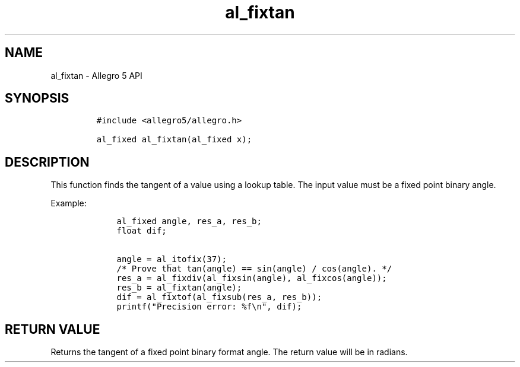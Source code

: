 .TH al_fixtan 3 "" "Allegro reference manual"
.SH NAME
.PP
al_fixtan \- Allegro 5 API
.SH SYNOPSIS
.IP
.nf
\f[C]
#include\ <allegro5/allegro.h>

al_fixed\ al_fixtan(al_fixed\ x);
\f[]
.fi
.SH DESCRIPTION
.PP
This function finds the tangent of a value using a lookup table.
The input value must be a fixed point binary angle.
.PP
Example:
.IP
.nf
\f[C]
\ \ \ \ al_fixed\ angle,\ res_a,\ res_b;
\ \ \ \ float\ dif;

\ \ \ \ angle\ =\ al_itofix(37);
\ \ \ \ /*\ Prove\ that\ tan(angle)\ ==\ sin(angle)\ /\ cos(angle).\ */
\ \ \ \ res_a\ =\ al_fixdiv(al_fixsin(angle),\ al_fixcos(angle));
\ \ \ \ res_b\ =\ al_fixtan(angle);
\ \ \ \ dif\ =\ al_fixtof(al_fixsub(res_a,\ res_b));
\ \ \ \ printf("Precision\ error:\ %f\\n",\ dif);
\f[]
.fi
.SH RETURN VALUE
.PP
Returns the tangent of a fixed point binary format angle.
The return value will be in radians.

